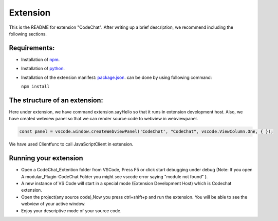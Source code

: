 Extension
===========

This is the README for extension "CodeChat". After writing up a brief description, we recommend including the following sections.

Requirements:
-------------
*   Installation of `npm <https://nodejs.org/en/>`_.
*   Installation of `python <https://www.python.org/downloads/>`_.
*   Installation of the extension manifest: `package.json <https://docs.npmjs.com/files/package.json>`_. can  be done by using following command:

    ``npm install``

The structure of an extension:
------------------------------
Here under extension, we have command extension.sayHello so that it runs in extension development host. Also, we have created webview panel so that we can render source code to webview in webviewpanel.

.. code-block:: JavaScript

    const panel = vscode.window.createWebviewPanel('CodeChat', "CodeChat", vscode.ViewColumn.One, { });

We have used Clientfunc to call JavaScriptClient in extension.

.. code-block:: JavaScript
    :linenos:

    var tools = require('../Thrift/JavaScript_Client/Client');
    tools.Clientfunc(panel.webview);

Running your extension
----------------------
* Open a CodeChat_Extention folder from VSCode, Press F5 or click start debugging under debug (Note: If you open A modular_Plugin-CodeChat Folder you might see vscode error saying  "module not found" ).
* A new instance of VS Code will start in a special mode (Extension Development Host) which is Codechat extension.
* Open the project(any source code),Now you press ctrl+shift+p and run the extension. You will be able to see the webview of your active window.
* Enjoy your descriptive mode of your source code.







